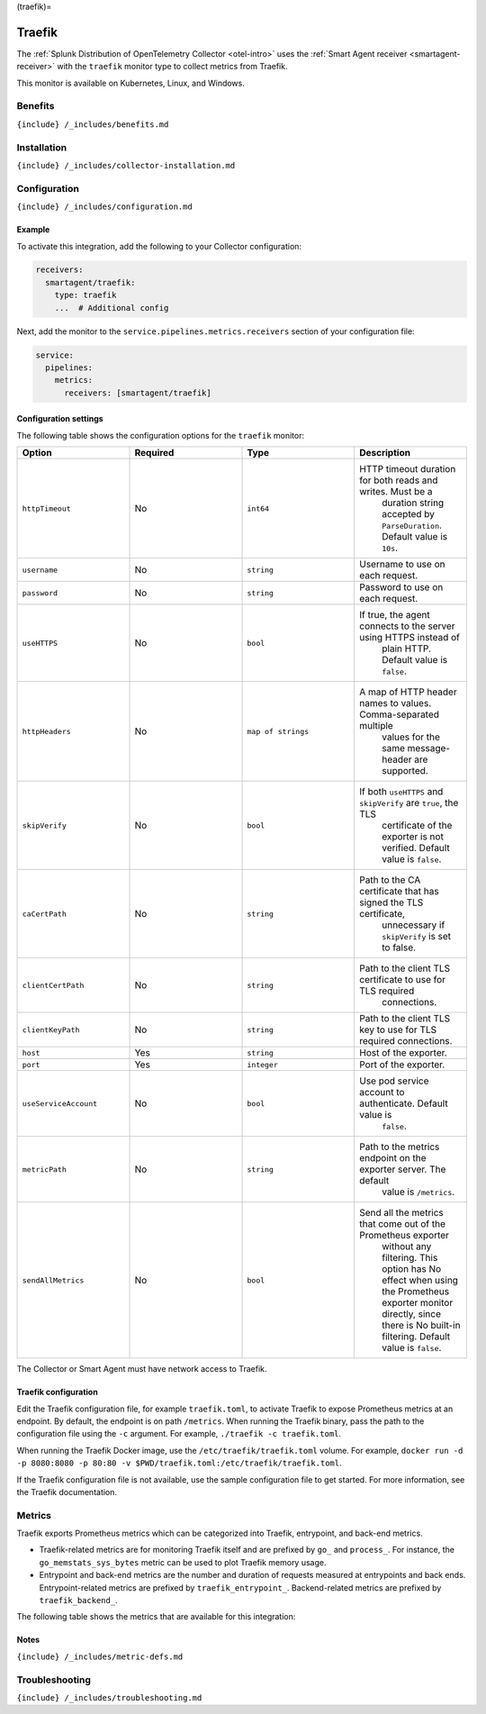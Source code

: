 (traefik)=

Traefik
=======

.. raw:: html

   <meta name="description" content="Use this Splunk Observability Cloud integration for the Traefik monitor. See benefits, install, configuration, and metrics">

The
:ref:`Splunk Distribution of OpenTelemetry Collector <otel-intro>`
uses the :ref:`Smart Agent receiver <smartagent-receiver>` with the
``traefik`` monitor type to collect metrics from Traefik.

This monitor is available on Kubernetes, Linux, and Windows.

Benefits
--------

``{include} /_includes/benefits.md``

Installation
------------

``{include} /_includes/collector-installation.md``

Configuration
-------------

``{include} /_includes/configuration.md``

Example
~~~~~~~

To activate this integration, add the following to your Collector
configuration:

.. code:: yaml

   receivers:
     smartagent/traefik:
       type: traefik
       ...  # Additional config

Next, add the monitor to the ``service.pipelines.metrics.receivers``
section of your configuration file:

.. code:: yaml

   service:
     pipelines:
       metrics:
         receivers: [smartagent/traefik]

Configuration settings
~~~~~~~~~~~~~~~~~~~~~~

The following table shows the configuration options for the ``traefik``
monitor:

.. list-table::
   :widths: 18 18 18 18
   :header-rows: 1

   - 

      - Option
      - Required
      - Type
      - Description
   - 

      - ``httpTimeout``
      - No
      - ``int64``
      - HTTP timeout duration for both reads and writes. Must be a
         duration string accepted by ``ParseDuration``. Default value is
         ``10s``.
   - 

      - ``username``
      - No
      - ``string``
      - Username to use on each request.
   - 

      - ``password``
      - No
      - ``string``
      - Password to use on each request.
   - 

      - ``useHTTPS``
      - No
      - ``bool``
      - If true, the agent connects to the server using HTTPS instead of
         plain HTTP. Default value is ``false``.
   - 

      - ``httpHeaders``
      - No
      - ``map of strings``
      - A map of HTTP header names to values. Comma-separated multiple
         values for the same message-header are supported.
   - 

      - ``skipVerify``
      - No
      - ``bool``
      - If both ``useHTTPS`` and ``skipVerify`` are ``true``, the TLS
         certificate of the exporter is not verified. Default value is
         ``false``.
   - 

      - ``caCertPath``
      - No
      - ``string``
      - Path to the CA certificate that has signed the TLS certificate,
         unnecessary if ``skipVerify`` is set to false.
   - 

      - ``clientCertPath``
      - No
      - ``string``
      - Path to the client TLS certificate to use for TLS required
         connections.
   - 

      - ``clientKeyPath``
      - No
      - ``string``
      - Path to the client TLS key to use for TLS required connections.
   - 

      - ``host``
      - Yes
      - ``string``
      - Host of the exporter.
   - 

      - ``port``
      - Yes
      - ``integer``
      - Port of the exporter.
   - 

      - ``useServiceAccount``
      - No
      - ``bool``
      - Use pod service account to authenticate. Default value is
         ``false``.
   - 

      - ``metricPath``
      - No
      - ``string``
      - Path to the metrics endpoint on the exporter server. The default
         value is ``/metrics``.
   - 

      - ``sendAllMetrics``
      - No
      - ``bool``
      - Send all the metrics that come out of the Prometheus exporter
         without any filtering. This option has No effect when using the
         Prometheus exporter monitor directly, since there is No
         built-in filtering. Default value is ``false``.

The Collector or Smart Agent must have network access to Traefik.

Traefik configuration
~~~~~~~~~~~~~~~~~~~~~

Edit the Traefik configuration file, for example ``traefik.toml``, to
activate Traefik to expose Prometheus metrics at an endpoint. By
default, the endpoint is on path ``/metrics``. When running the Traefik
binary, pass the path to the configuration file using the ``-c``
argument. For example, ``./traefik -c traefik.toml``.

When running the Traefik Docker image, use the
``/etc/traefik/traefik.toml`` volume. For example,
``docker run -d -p 8080:8080 -p 80:80 -v $PWD/traefik.toml:/etc/traefik/traefik.toml``.

If the Traefik configuration file is not available, use the sample
configuration file to get started. For more information, see the Traefik
documentation.

Metrics
-------

Traefik exports Prometheus metrics which can be categorized into
Traefik, entrypoint, and back-end metrics.

-  Traefik-related metrics are for monitoring Traefik itself and are
   prefixed by ``go_`` and ``process_``. For instance, the
   ``go_memstats_sys_bytes`` metric can be used to plot Traefik memory
   usage.
-  Entrypoint and back-end metrics are the number and duration of
   requests measured at entrypoints and back ends. Entrypoint-related
   metrics are prefixed by ``traefik_entrypoint_``. Backend-related
   metrics are prefixed by ``traefik_backend_``.

The following table shows the metrics that are available for this
integration:

.. container:: metrics-yaml

Notes
~~~~~

``{include} /_includes/metric-defs.md``

Troubleshooting
---------------

``{include} /_includes/troubleshooting.md``
